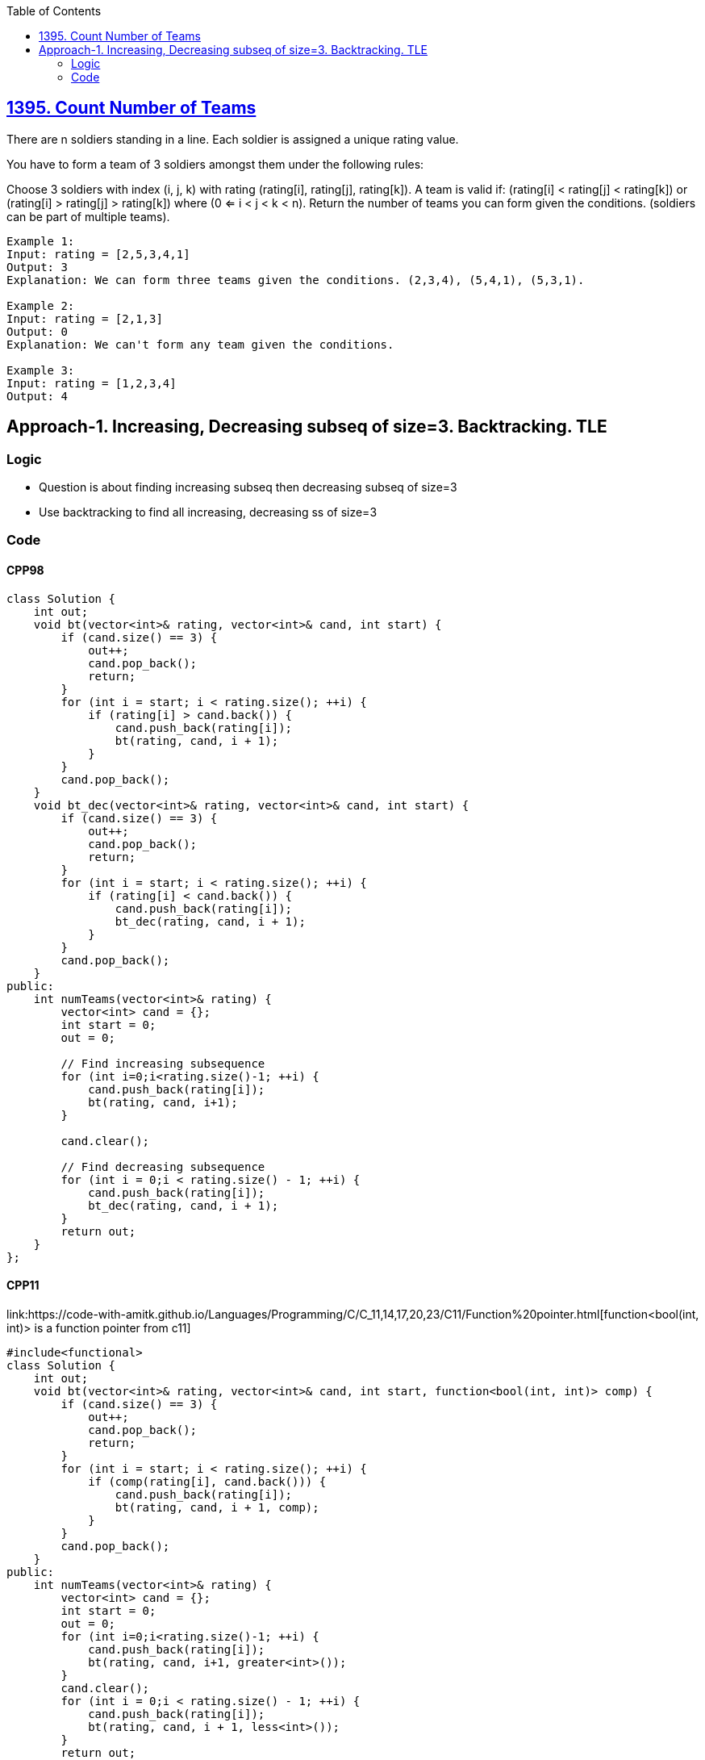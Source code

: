 :toc:
:toclevel: 5

== link:https://leetcode.com/problems/count-number-of-teams/[1395. Count Number of Teams]
There are n soldiers standing in a line. Each soldier is assigned a unique rating value.

You have to form a team of 3 soldiers amongst them under the following rules:

Choose 3 soldiers with index (i, j, k) with rating (rating[i], rating[j], rating[k]).
A team is valid if: (rating[i] < rating[j] < rating[k]) or (rating[i] > rating[j] > rating[k]) where (0 <= i < j < k < n).
Return the number of teams you can form given the conditions. (soldiers can be part of multiple teams).
```c
Example 1:
Input: rating = [2,5,3,4,1]
Output: 3
Explanation: We can form three teams given the conditions. (2,3,4), (5,4,1), (5,3,1). 

Example 2:
Input: rating = [2,1,3]
Output: 0
Explanation: We can't form any team given the conditions.

Example 3:
Input: rating = [1,2,3,4]
Output: 4
```

== Approach-1. Increasing, Decreasing subseq of size=3. Backtracking. TLE
=== Logic
* Question is about finding increasing subseq then decreasing subseq of size=3
* Use backtracking to find all increasing, decreasing ss of size=3

=== Code
==== CPP98
```cpp
class Solution {
    int out;
    void bt(vector<int>& rating, vector<int>& cand, int start) {
        if (cand.size() == 3) {
            out++;
            cand.pop_back();
            return;
        }
        for (int i = start; i < rating.size(); ++i) {
            if (rating[i] > cand.back()) {
                cand.push_back(rating[i]);
                bt(rating, cand, i + 1);
            }
        }
        cand.pop_back();
    }
    void bt_dec(vector<int>& rating, vector<int>& cand, int start) {
        if (cand.size() == 3) {
            out++;
            cand.pop_back();
            return;
        }
        for (int i = start; i < rating.size(); ++i) {
            if (rating[i] < cand.back()) {
                cand.push_back(rating[i]);
                bt_dec(rating, cand, i + 1);
            }
        }
        cand.pop_back();
    }
public:
    int numTeams(vector<int>& rating) {
        vector<int> cand = {};
        int start = 0;
        out = 0;

        // Find increasing subsequence
        for (int i=0;i<rating.size()-1; ++i) {
            cand.push_back(rating[i]);
            bt(rating, cand, i+1);
        }

        cand.clear();

        // Find decreasing subsequence
        for (int i = 0;i < rating.size() - 1; ++i) {
            cand.push_back(rating[i]);
            bt_dec(rating, cand, i + 1);
        }
        return out;
    }
};
```

==== CPP11
link:https://code-with-amitk.github.io/Languages/Programming/C++/C++_11,14,17,20,23/C++11/Function%20pointer.html[function<bool(int, int)> is a function pointer from c++11]
```c
#include<functional>
class Solution {
    int out;
    void bt(vector<int>& rating, vector<int>& cand, int start, function<bool(int, int)> comp) {
        if (cand.size() == 3) {
            out++;
            cand.pop_back();
            return;
        }
        for (int i = start; i < rating.size(); ++i) {
            if (comp(rating[i], cand.back())) {
                cand.push_back(rating[i]);
                bt(rating, cand, i + 1, comp);
            }
        }
        cand.pop_back();
    }
public:
    int numTeams(vector<int>& rating) {
        vector<int> cand = {};
        int start = 0;
        out = 0;
        for (int i=0;i<rating.size()-1; ++i) {
            cand.push_back(rating[i]);
            bt(rating, cand, i+1, greater<int>());
        }
        cand.clear();
        for (int i = 0;i < rating.size() - 1; ++i) {
            cand.push_back(rating[i]);
            bt(rating, cand, i + 1, less<int>());
        }
        return out;
    }
};
```

